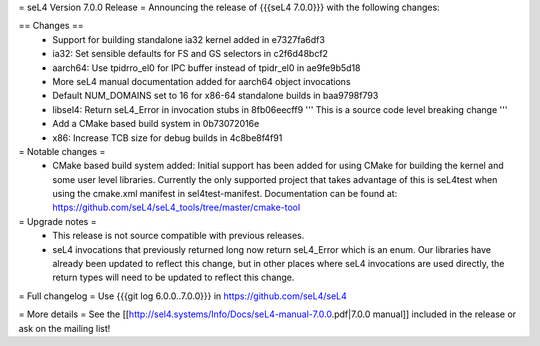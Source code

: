= seL4 Version 7.0.0 Release =
Announcing the release of {{{seL4 7.0.0}}} with the following changes:

== Changes ==
 * Support for building standalone ia32 kernel added in e7327fa6df3
 * ia32: Set sensible defaults for FS and GS selectors in c2f6d48bcf2
 * aarch64: Use tpidrro_el0 for IPC buffer instead of tpidr_el0 in ae9fe9b5d18
 * More seL4 manual documentation added for aarch64 object invocations
 * Default NUM_DOMAINS set to 16 for x86-64 standalone builds in baa9798f793
 * libsel4: Return seL4_Error in invocation stubs in 8fb06eecff9 ''' This is a source code level breaking change '''
 * Add a CMake based build system in 0b73072016e
 * x86: Increase TCB size for debug builds in 4c8be8f4f91

= Notable changes =
 * CMake based build system added: Initial support has been added for using CMake for building the kernel and some user level libraries.  Currently the only supported project that takes advantage of this is seL4test when using the cmake.xml manifest in sel4test-manifest.  Documentation can be found at: https://github.com/seL4/seL4_tools/tree/master/cmake-tool

= Upgrade notes =
 * This release is not source compatible with previous releases.
 * seL4 invocations that previously returned long now return seL4_Error which is an enum. Our libraries have already been updated to reflect this change, but in other places where seL4 invocations are used directly, the return types will need to be updated to reflect this change.

= Full changelog =
Use {{{git log 6.0.0..7.0.0}}} in https://github.com/seL4/seL4

= More details =
See the [[http://sel4.systems/Info/Docs/seL4-manual-7.0.0.pdf|7.0.0 manual]] included in the release or ask on the mailing list!
